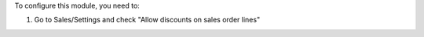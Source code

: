 To configure this module, you need to:

#. Go to Sales/Settings and check "Allow discounts on sales order lines"
